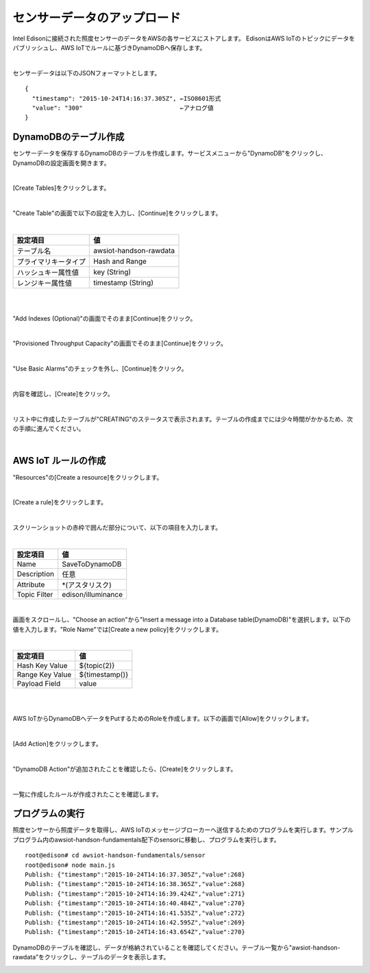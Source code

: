 ============================
センサーデータのアップロード
============================

Intel Edisonに接続された照度センサーのデータをAWSの各サービスにストアします。
EdisonはAWS IoTのトピックにデータをパブリッシュし、AWS IoTでルールに基づきDynamoDBへ保存します。 

.. image:: images/senario1.png

|

センサーデータは以下のJSONフォーマットとします。

::

  {
    "timestamp": "2015-10-24T14:16:37.305Z", ←ISO8601形式
    "value": "300"                           ←アナログ値
  }



DynamoDBのテーブル作成
======================

センサーデータを保存するDynamoDBのテーブルを作成します。サービスメニューから"DynamoDB"をクリックし、DynamoDBの設定画面を開きます。

|

[Create Tables]をクリックします。

.. image:: images/5-create-dynamodb-table-1.png

|

"Create Table"の画面で以下の設定を入力し、[Continue]をクリックします。

|

=========================== ===========================
設定項目                    値
=========================== ===========================
テーブル名                  awsiot-handson-rawdata
プライマリキータイプ        Hash and Range
ハッシュキー属性値          key (String)
レンジキー属性値            timestamp (String)
=========================== ===========================

|

.. image:: images/5-create-dynamodb-table-2.png

|           

"Add Indexes (Optional)"の画面でそのまま[Continue]をクリック。

.. image:: images/5-create-dynamodb-table-3.png

|

"Provisioned Throughput Capacity"の画面でそのまま[Continue]をクリック。

.. image:: images/5-create-dynamodb-table-4.png

|

"Use Basic Alarms"のチェックを外し、[Continue]をクリック。

.. image:: images/5-create-dynamodb-table-5.png

|

内容を確認し、[Create]をクリック。

.. image:: images/5-create-dynamodb-table-6.png

|

リスト中に作成したテーブルが"CREATING"のステータスで表示されます。テーブルの作成までには少々時間がかかるため、次の手順に進んでください。


.. image:: images/5-create-dynamodb-table-7.png

|

AWS IoT ルールの作成
====================

"Resources"の[Create a resource]をクリックします。

.. image:: images/5-create-rule-1.png

|           


[Create a rule]をクリックします。

.. image:: images/5-create-rule-2.png

|           

スクリーンショットの赤枠で囲んだ部分について、以下の項目を入力します。

|

=========================== ===========================
設定項目                    値
=========================== ===========================
Name                        SaveToDynamoDB
Description                 任意
Attribute                   *(アスタリスク)
Topic Filter                edison/illuminance
=========================== ===========================

.. image:: images/5-create-rule-3.png

|

画面をスクロールし、"Choose an action"から"Insert a message into a Database table(DynamoDB)"を選択します。以下の値を入力します。"Role Name"では[Create a new policy]をクリックします。


|

=========================== ===========================
設定項目                    値
=========================== ===========================
Hash Key Value              ${topic(2)}
Range Key Value             ${timestamp()}
Payload  Field              value
=========================== ===========================

|

.. image:: images/5-create-rule-4.png

|

AWS IoTからDynamoDBへデータをPutするためのRoleを作成します。以下の画面で[Allow]をクリックします。

.. image:: images/5-create-rule-5.png

|

[Add Action]をクリックします。

.. image:: images/5-create-rule-6.png

|

"DynamoDB Action"が追加されたことを確認したら、[Create]をクリックします。

.. image:: images/5-create-rule-7.png

|

一覧に作成したルールが作成されたことを確認します。

.. image:: images/5-create-rule-8.png



プログラムの実行
================

照度センサーから照度データを取得し、AWS IoTのメッセージブローカーへ送信するためのプログラムを実行します。サンプルプログラム内のawsiot-handson-fundamentals配下のsensorに移動し、プログラムを実行します。

::

  root@edison# cd awsiot-handson-fundamentals/sensor
  root@edison# node main.js
  Publish: {"timestamp":"2015-10-24T14:16:37.305Z","value":268}                                                                     
  Publish: {"timestamp":"2015-10-24T14:16:38.365Z","value":268}                                                                     
  Publish: {"timestamp":"2015-10-24T14:16:39.424Z","value":271}                                                                     
  Publish: {"timestamp":"2015-10-24T14:16:40.484Z","value":270}                                                                     
  Publish: {"timestamp":"2015-10-24T14:16:41.535Z","value":272}                                                                     
  Publish: {"timestamp":"2015-10-24T14:16:42.595Z","value":269}                                                                     
  Publish: {"timestamp":"2015-10-24T14:16:43.654Z","value":270}    


DynamoDBのテーブルを確認し、データが格納されていることを確認してください。テーブル一覧から"awsiot-handson-rawdata"をクリックし、テーブルのデータを表示します。

.. image:: images/5-dynamodb-1.png           
